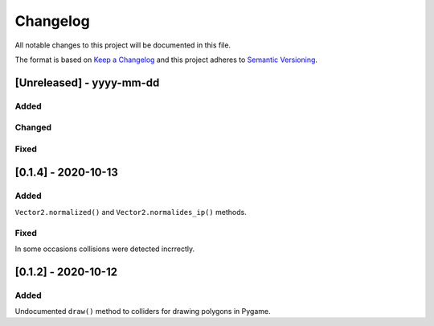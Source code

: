 Changelog
=========

All notable changes to this project will be documented in this file.

The format is based on `Keep a Changelog <https://keepachangelog.com/>`_
and this project adheres to `Semantic Versioning <https://semver.org/>`_.

[Unreleased] - yyyy-mm-dd
-------------------------

Added
~~~~~

Changed
~~~~~~~

Fixed
~~~~~

[0.1.4] - 2020-10-13
--------------------

Added
~~~~~

``Vector2.normalized()`` and ``Vector2.normalides_ip()`` methods.

Fixed
~~~~~

In some occasions collisions were detected incrrectly.

[0.1.2] - 2020-10-12
--------------------

Added
~~~~~

Undocumented ``draw()`` method to colliders for drawing polygons in Pygame.
